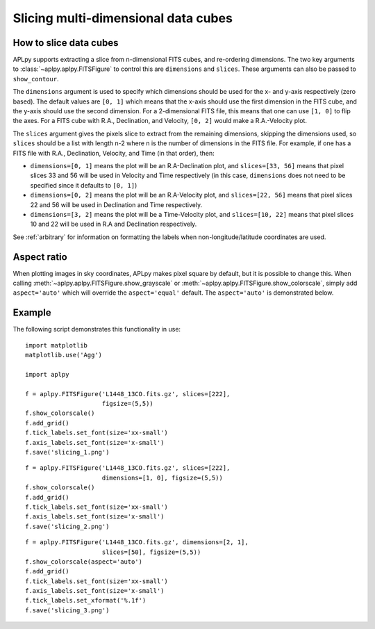 Slicing multi-dimensional data cubes
====================================

How to slice data cubes
-----------------------

APLpy supports extracting a slice from n-dimensional FITS cubes, and
re-ordering dimensions. The two key arguments to
:class:`~aplpy.aplpy.FITSFigure` to control this are ``dimensions`` and
``slices``. These arguments can also be passed to ``show_contour``.

The ``dimensions`` argument is used to specify which dimensions should be used
for the x- and y-axis respectively (zero based). The default values are ``[0,
1]`` which means that the x-axis should use the first dimension in the FITS
cube, and the y-axis should use the second dimension. For a 2-dimensional FITS
file, this means that one can use ``[1, 0]`` to flip the axes. For a FITS cube
with R.A., Declination, and Velocity, ``[0, 2]`` would make a R.A.-Velocity
plot.

The ``slices`` argument gives the pixels slice to extract from the remaining
dimensions, skipping the dimensions used, so ``slices`` should be a list with
length n-2 where n is the number of dimensions in the FITS file. For example,
if one has a FITS file with R.A., Declination, Velocity, and Time (in that
order), then:

* ``dimensions=[0, 1]`` means the plot will be an R.A-Declination plot, and
  ``slices=[33, 56]`` means that pixel slices 33 and 56 will be used in
  Velocity and Time respectively (in this case, ``dimensions`` does not need
  to be specified since it defaults to ``[0, 1]``)

* ``dimensions=[0, 2]`` means the plot will be an R.A-Velocity plot, and
  ``slices=[22, 56]`` means that pixel slices 22 and 56 will be used in
  Declination and Time respectively.

* ``dimensions=[3, 2]`` means the plot will be a Time-Velocity plot, and
  ``slices=[10, 22]`` means that pixel slices 10 and 22 will be used in R.A
  and Declination respectively.

See :ref:`arbitrary` for information on formatting the labels when
non-longitude/latitude coordinates are used.

Aspect ratio
------------

When plotting images in sky coordinates, APLpy makes pixel square by default,
but it is possible to change this. When calling
:meth:`~aplpy.aplpy.FITSFigure.show_grayscale` or
:meth:`~aplpy.aplpy.FITSFigure.show_colorscale`, simply add ``aspect='auto'``
which will override the ``aspect='equal'`` default. The ``aspect='auto'`` is
demonstrated below.

Example
-------

The following script demonstrates this functionality in use::

    import matplotlib
    matplotlib.use('Agg')

    import aplpy

    f = aplpy.FITSFigure('L1448_13CO.fits.gz', slices=[222],
                         figsize=(5,5))
    f.show_colorscale()
    f.add_grid()
    f.tick_labels.set_font(size='xx-small')
    f.axis_labels.set_font(size='x-small')
    f.save('slicing_1.png')

.. image:: slicing_1.png

::

    f = aplpy.FITSFigure('L1448_13CO.fits.gz', slices=[222],
                         dimensions=[1, 0], figsize=(5,5))
    f.show_colorscale()
    f.add_grid()
    f.tick_labels.set_font(size='xx-small')
    f.axis_labels.set_font(size='x-small')
    f.save('slicing_2.png')

.. image:: slicing_2.png

::

    f = aplpy.FITSFigure('L1448_13CO.fits.gz', dimensions=[2, 1],
                         slices=[50], figsize=(5,5))
    f.show_colorscale(aspect='auto')
    f.add_grid()
    f.tick_labels.set_font(size='xx-small')
    f.axis_labels.set_font(size='x-small')
    f.tick_labels.set_xformat('%.1f')
    f.save('slicing_3.png')

.. image:: slicing_3.png
